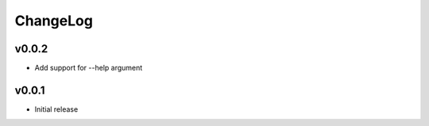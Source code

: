 ChangeLog
===========

v0.0.2
----------------------

- Add support for --help argument

v0.0.1
----------------------

- Initial release
